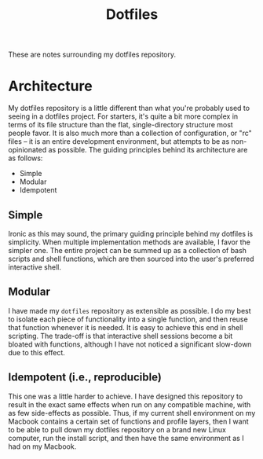 :PROPERTIES:
:ID:       2647A529-F12B-4B4E-BEC3-2578019CBD29
:END:
#+title: Dotfiles

These are notes surrounding my dotfiles repository.

* Architecture
  My dotfiles repository is a little different than what you're probably used to
  seeing in a dotfiles project. For starters, it's quite a bit more complex in
  terms of its file structure than the flat, single-directory structure most
  people favor. It is also much more than a collection of configuration, or "rc"
  files -- it is an entire development environment, but attempts to be as
  non-opinionated as possible. The guiding principles behind its architecture
  are as follows:

  - Simple
  - Modular
  - Idempotent

** Simple
   Ironic as this may sound, the primary guiding principle behind my dotfiles is
   simplicity. When multiple implementation methods are available, I favor the
   simpler one. The entire project can be summed up as a collection of bash
   scripts and shell functions, which are then sourced into the user's preferred
   interactive shell.

** Modular
   I have made my =dotfiles= repository as extensible as possible. I do my best
   to isolate each piece of functionality into a single function, and then reuse
   that function whenever it is needed. It is easy to achieve this end in shell
   scripting. The trade-off is that interactive shell sessions become a bit
   bloated with functions, although I have not noticed a significant slow-down
   due to this effect.

** Idempotent (i.e., reproducible)
   This one was a little harder to achieve. I have designed this repository to
   result in the exact same effects when run on any compatible machine, with as
   few side-effects as possible. Thus, if my current shell environment on my
   Macbook contains a certain set of functions and profile layers, then I want
   to be able to pull down my dotfiles repository on a brand new Linux computer,
   run the install script, and then have the same environment as I had on my
   Macbook.
